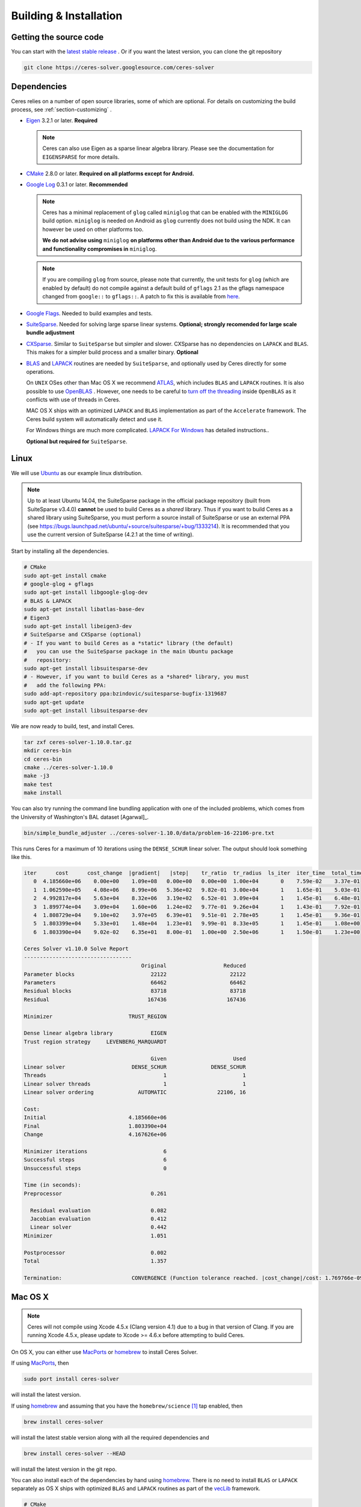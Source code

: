 .. _chapter-building:

=======================
Building & Installation
=======================

Getting the source code
=======================
.. _section-source:

You can start with the `latest stable release
<http://ceres-solver.org/ceres-solver-1.10.0.tar.gz>`_ . Or if you want
the latest version, you can clone the git repository

.. code-block:: bash

       git clone https://ceres-solver.googlesource.com/ceres-solver

.. _section-dependencies:

Dependencies
============

Ceres relies on a number of open source libraries, some of which are
optional. For details on customizing the build process, see
:ref:`section-customizing` .

- `Eigen <http://eigen.tuxfamily.org/index.php?title=Main_Page>`_
  3.2.1 or later.  **Required**

  .. NOTE ::

    Ceres can also use Eigen as a sparse linear algebra
    library. Please see the documentation for ``EIGENSPARSE`` for
    more details.

- `CMake <http://www.cmake.org>`_ 2.8.0 or later.
  **Required on all platforms except for Android.**

- `Google Log <http://code.google.com/p/google-glog>`_ 0.3.1 or
  later. **Recommended**

  .. NOTE::

    Ceres has a minimal replacement of ``glog`` called ``miniglog``
    that can be enabled with the ``MINIGLOG`` build
    option. ``miniglog`` is needed on Android as ``glog`` currently
    does not build using the NDK. It can however be used on other
    platforms too.

    **We do not advise using** ``miniglog`` **on platforms other than
    Android due to the various performance and functionality
    compromises in** ``miniglog``.

  .. NOTE ::

     If you are compiling ``glog`` from source, please note that currently,
     the unit tests for ``glog`` (which are enabled by default) do not compile
     against a default build of ``gflags`` 2.1 as the gflags namespace changed
     from ``google::`` to ``gflags::``.  A patch to fix this is available from
     `here <https://code.google.com/p/google-glog/issues/detail?id=194>`_.

- `Google Flags <http://code.google.com/p/gflags>`_. Needed to build
  examples and tests.

- `SuiteSparse
  <http://www.cise.ufl.edu/research/sparse/SuiteSparse/>`_. Needed for
  solving large sparse linear systems. **Optional; strongly recomended
  for large scale bundle adjustment**

- `CXSparse <http://www.cise.ufl.edu/research/sparse/CXSparse/>`_.
  Similar to ``SuiteSparse`` but simpler and slower. CXSparse has
  no dependencies on ``LAPACK`` and ``BLAS``. This makes for a simpler
  build process and a smaller binary. **Optional**

- `BLAS <http://www.netlib.org/blas/>`_ and `LAPACK
  <http://www.netlib.org/lapack/>`_ routines are needed by
  ``SuiteSparse``, and optionally used by Ceres directly for some
  operations.

  On ``UNIX`` OSes other than Mac OS X we recommend `ATLAS
  <http://math-atlas.sourceforge.net/>`_, which includes ``BLAS`` and
  ``LAPACK`` routines. It is also possible to use `OpenBLAS
  <https://github.com/xianyi/OpenBLAS>`_ . However, one needs to be
  careful to `turn off the threading
  <https://github.com/xianyi/OpenBLAS/wiki/faq#wiki-multi-threaded>`_
  inside ``OpenBLAS`` as it conflicts with use of threads in Ceres.

  MAC OS X ships with an optimized ``LAPACK`` and ``BLAS``
  implementation as part of the ``Accelerate`` framework. The Ceres
  build system will automatically detect and use it.

  For Windows things are much more complicated. `LAPACK For
  Windows <http://icl.cs.utk.edu/lapack-for-windows/lapack/>`_
  has detailed instructions..

  **Optional but required for** ``SuiteSparse``.

.. _section-linux:

Linux
=====

We will use `Ubuntu <http://www.ubuntu.com>`_ as our example linux
distribution.

.. NOTE::

 Up to at least Ubuntu 14.04, the SuiteSparse package in the official
 package repository (built from SuiteSparse v3.4.0) **cannot** be used
 to build Ceres as a *shared* library.  Thus if you want to build
 Ceres as a shared library using SuiteSparse, you must perform a
 source install of SuiteSparse or use an external PPA (see
 https://bugs.launchpad.net/ubuntu/+source/suitesparse/+bug/1333214).
 It is recommended that you use the current version of SuiteSparse
 (4.2.1 at the time of writing).


Start by installing all the dependencies.

.. code-block:: bash

     # CMake
     sudo apt-get install cmake
     # google-glog + gflags
     sudo apt-get install libgoogle-glog-dev
     # BLAS & LAPACK
     sudo apt-get install libatlas-base-dev
     # Eigen3
     sudo apt-get install libeigen3-dev
     # SuiteSparse and CXSparse (optional)
     # - If you want to build Ceres as a *static* library (the default)
     #   you can use the SuiteSparse package in the main Ubuntu package
     #   repository:
     sudo apt-get install libsuitesparse-dev
     # - However, if you want to build Ceres as a *shared* library, you must
     #   add the following PPA:
     sudo add-apt-repository ppa:bzindovic/suitesparse-bugfix-1319687
     sudo apt-get update
     sudo apt-get install libsuitesparse-dev

We are now ready to build, test, and install Ceres.

.. code-block:: bash

 tar zxf ceres-solver-1.10.0.tar.gz
 mkdir ceres-bin
 cd ceres-bin
 cmake ../ceres-solver-1.10.0
 make -j3
 make test
 make install

You can also try running the command line bundling application with one of the
included problems, which comes from the University of Washington's BAL
dataset [Agarwal]_.

.. code-block:: bash

 bin/simple_bundle_adjuster ../ceres-solver-1.10.0/data/problem-16-22106-pre.txt

This runs Ceres for a maximum of 10 iterations using the
``DENSE_SCHUR`` linear solver. The output should look something like
this.

.. code-block:: bash

    iter      cost      cost_change  |gradient|   |step|    tr_ratio  tr_radius  ls_iter  iter_time  total_time
       0  4.185660e+06    0.00e+00    1.09e+08   0.00e+00   0.00e+00  1.00e+04       0    7.59e-02    3.37e-01
       1  1.062590e+05    4.08e+06    8.99e+06   5.36e+02   9.82e-01  3.00e+04       1    1.65e-01    5.03e-01
       2  4.992817e+04    5.63e+04    8.32e+06   3.19e+02   6.52e-01  3.09e+04       1    1.45e-01    6.48e-01
       3  1.899774e+04    3.09e+04    1.60e+06   1.24e+02   9.77e-01  9.26e+04       1    1.43e-01    7.92e-01
       4  1.808729e+04    9.10e+02    3.97e+05   6.39e+01   9.51e-01  2.78e+05       1    1.45e-01    9.36e-01
       5  1.803399e+04    5.33e+01    1.48e+04   1.23e+01   9.99e-01  8.33e+05       1    1.45e-01    1.08e+00
       6  1.803390e+04    9.02e-02    6.35e+01   8.00e-01   1.00e+00  2.50e+06       1    1.50e-01    1.23e+00

    Ceres Solver v1.10.0 Solve Report
    ----------------------------------
                                         Original                  Reduced
    Parameter blocks                        22122                    22122
    Parameters                              66462                    66462
    Residual blocks                         83718                    83718
    Residual                               167436                   167436

    Minimizer                        TRUST_REGION

    Dense linear algebra library            EIGEN
    Trust region strategy     LEVENBERG_MARQUARDT

                                            Given                     Used
    Linear solver                     DENSE_SCHUR              DENSE_SCHUR
    Threads                                     1                        1
    Linear solver threads                       1                        1
    Linear solver ordering              AUTOMATIC                22106, 16

    Cost:
    Initial                          4.185660e+06
    Final                            1.803390e+04
    Change                           4.167626e+06

    Minimizer iterations                        6
    Successful steps                            6
    Unsuccessful steps                          0

    Time (in seconds):
    Preprocessor                            0.261

      Residual evaluation                   0.082
      Jacobian evaluation                   0.412
      Linear solver                         0.442
    Minimizer                               1.051

    Postprocessor                           0.002
    Total                                   1.357

    Termination:                      CONVERGENCE (Function tolerance reached. |cost_change|/cost: 1.769766e-09 <= 1.000000e-06)

.. section-osx:

Mac OS X
========
.. NOTE::

 Ceres will not compile using Xcode 4.5.x (Clang version 4.1) due to a
 bug in that version of Clang.  If you are running Xcode 4.5.x, please
 update to Xcode >= 4.6.x before attempting to build Ceres.


On OS X, you can either use `MacPorts <https://www.macports.org/>`_ or
`homebrew <http://mxcl.github.com/homebrew/>`_ to install Ceres Solver.

If using `MacPorts <https://www.macports.org/>`_, then

.. code-block:: bash

   sudo port install ceres-solver

will install the latest version.

If using `homebrew <http://mxcl.github.com/homebrew/>`_ and assuming
that you have the ``homebrew/science`` [#f1]_ tap enabled, then

.. code-block:: bash

      brew install ceres-solver

will install the latest stable version along with all the required
dependencies and

.. code-block:: bash

      brew install ceres-solver --HEAD

will install the latest version in the git repo.

You can also install each of the dependencies by hand using `homebrew
<http://mxcl.github.com/homebrew/>`_. There is no need to install
``BLAS`` or ``LAPACK`` separately as OS X ships with optimized
``BLAS`` and ``LAPACK`` routines as part of the `vecLib
<https://developer.apple.com/library/mac/#documentation/Performance/Conceptual/vecLib/Reference/reference.html>`_
framework.

.. code-block:: bash

      # CMake
      brew install cmake
      # google-glog and gflags
      brew install glog
      # Eigen3
      brew install eigen
      # SuiteSparse and CXSparse
      brew install suite-sparse

We are now ready to build, test, and install Ceres.

.. code-block:: bash

   tar zxf ceres-solver-1.10.0.tar.gz
   mkdir ceres-bin
   cd ceres-bin
   cmake ../ceres-solver-1.10.0
   make -j3
   make test
   make install

Like the Linux build, you should now be able to run
``bin/simple_bundle_adjuster``.


.. rubric:: Footnotes

.. [#f1] Ceres and many of its dependencies are in `homebrew/science
   <https://github.com/Homebrew/homebrew-science>`_ tap. So, if you
   don't have this tap enabled, then you will need to enable it as
   follows before executing any of the commands in this section.

   .. code-block:: bash

      brew tap homebrew/science


.. _section-windows:

Windows
=======

.. NOTE::

  If you find the following `CMake` difficult to set up, then you may
  be interested in a `Microsoft Visual Studio wrapper
  <https://github.com/tbennun/ceres-windows>`_ for Ceres Solver by Tal
  Ben-Nun.

On Windows, we support building with Visual Studio 2010 or newer. Note
that the Windows port is less featureful and less tested than the
Linux or Mac OS X versions due to the lack of an officially supported
way of building SuiteSparse and CXSparse.  There are however a number
of unofficial ways of building these libraries. Building on Windows
also a bit more involved since there is no automated way to install
dependencies.

.. NOTE:: Using ``google-glog`` & ``miniglog`` with windows.h.

 The windows.h header if used with GDI (Graphics Device Interface)
 defines ``ERROR``, which conflicts with the definition of ``ERROR``
 as a LogSeverity level in ``google-glog`` and ``miniglog``.  There
 are at least two possible fixes to this problem:

 #. Use ``google-glog`` and define ``GLOG_NO_ABBREVIATED_SEVERITIES``
    when building Ceres and your own project, as documented
    `here <http://google-glog.googlecode.com/svn/trunk/doc/glog.html>`__.
    Note that this fix will not work for ``miniglog``,
    but use of ``miniglog`` is strongly discouraged on any platform for which
    ``google-glog`` is available (which includes Windows).
 #. If you do not require GDI, then define ``NOGDI`` **before** including
    windows.h.  This solution should work for both ``google-glog`` and
    ``miniglog`` and is documented for ``google-glog``
    `here <https://code.google.com/p/google-glog/issues/detail?id=33>`__.

#. Make a toplevel directory for deps & build & src somewhere: ``ceres/``
#. Get dependencies; unpack them as subdirectories in ``ceres/``
   (``ceres/eigen``, ``ceres/glog``, etc)

   #. ``Eigen`` 3.1 (needed on Windows; 3.0.x will not work). There is
      no need to build anything; just unpack the source tarball.

   #. ``google-glog`` Open up the Visual Studio solution and build it.
   #. ``gflags`` Open up the Visual Studio solution and build it.

   #. (Experimental) ``SuiteSparse`` Previously SuiteSparse was not available
      on Windows, recently it has become possible to build it on Windows using
      the `suitesparse-metis-for-windows <https://github.com/jlblancoc/suitesparse-metis-for-windows>`_
      project.  If you wish to use ``SuiteSparse``, follow their instructions
      for obtaining and building it.

   #. (Experimental) ``CXSparse`` Previously CXSparse was not available on
      Windows, there are now several ports that enable it to be, including:
      `[1] <https://github.com/PetterS/CXSparse>`_ and
      `[2] <https://github.com/TheFrenchLeaf/CXSparse>`_.  If you wish to use
      ``CXSparse``, follow their instructions for obtaining and building it.

#. Unpack the Ceres tarball into ``ceres``. For the tarball, you
   should get a directory inside ``ceres`` similar to
   ``ceres-solver-1.3.0``. Alternately, checkout Ceres via ``git`` to
   get ``ceres-solver.git`` inside ``ceres``.

#. Install ``CMake``,

#. Make a dir ``ceres/ceres-bin`` (for an out-of-tree build)

#. Run ``CMake``; select the ``ceres-solver-X.Y.Z`` or
   ``ceres-solver.git`` directory for the CMake file. Then select the
   ``ceres-bin`` for the build dir.

#. Try running ``Configure``. It won't work. It'll show a bunch of options.
   You'll need to set:

   #. ``EIGEN_INCLUDE_DIR_HINTS``
   #. ``GLOG_INCLUDE_DIR_HINTS``
   #. ``GLOG_LIBRARY_DIR_HINTS``
   #. ``GFLAGS_INCLUDE_DIR_HINTS``
   #. ``GFLAGS_LIBRARY_DIR_HINTS``
   #. (Optional) ``SUITESPARSE_INCLUDE_DIR_HINTS``
   #. (Optional) ``SUITESPARSE_LIBRARY_DIR_HINTS``
   #. (Optional) ``CXSPARSE_INCLUDE_DIR_HINTS``
   #. (Optional) ``CXSPARSE_LIBRARY_DIR_HINTS``

   to the appropriate directories where you unpacked/built them. If any of
   the variables are not visible in the ``CMake`` GUI, create a new entry
   for them.  We recommend using the ``<NAME>_(INCLUDE/LIBRARY)_DIR_HINTS``
   variables rather than setting the ``<NAME>_INCLUDE_DIR`` &
   ``<NAME>_LIBRARY`` variables directly to keep all of the validity
   checking, and to avoid having to specify the library files manually.

#. You may have to tweak some more settings to generate a MSVC
   project.  After each adjustment, try pressing Configure & Generate
   until it generates successfully.

#. Open the solution and build it in MSVC


To run the tests, select the ``RUN_TESTS`` target and hit **Build
RUN_TESTS** from the build menu.

Like the Linux build, you should now be able to run
``bin/simple_bundle_adjuster``.

Notes:

#. The default build is Debug; consider switching it to release mode.
#. Currently ``system_test`` is not working properly.
#. CMake puts the resulting test binaries in ``ceres-bin/examples/Debug``
   by default.
#. The solvers supported on Windows are ``DENSE_QR``, ``DENSE_SCHUR``,
   ``CGNR``, and ``ITERATIVE_SCHUR``.
#. We're looking for someone to work with upstream ``SuiteSparse`` to
   port their build system to something sane like ``CMake``, and get a
   fully supported Windows port.


.. _section-android:

Android
=======

Download the ``Android NDK`` version ``r9d`` or later. Run
``ndk-build`` from inside the ``jni`` directory. Use the
``libceres.a`` that gets created.

.. _section-ios:

iOS
===

.. NOTE::

   You need iOS version 6.0 or higher to build Ceres Solver.

To build Ceres for iOS, we need to force ``CMake`` to find the toolchains from
the iOS SDK instead of using the standard ones. For example:

.. code-block:: bash

   cmake ../ceres-solver \
   -DCMAKE_TOOLCHAIN_FILE=../ceres-solver/cmake/iOS.cmake \
   -DEIGEN_INCLUDE_DIR=/path/to/eigen/header \
   -DIOS_PLATFORM=<PLATFORM>

``PLATFORM`` can be one of ``OS``, ``SIMULATOR`` and ``SIMULATOR64``. You can
build for ``OS`` (``armv7``, ``armv7s``, ``arm64``), ``SIMULATOR`` (``i386``) or
``SIMULATOR64`` (``x86_64``) separately and use ``LIPO`` to merge them into
one static library.  See ``cmake/iOS.cmake`` for more options.

After building, you will get a ``libceres.a`` library, which you will need to
add to your Xcode project.

The default CMake configuration builds a bare bones version of Ceres
Solver that only depends on Eigen (``MINIGLOG`` is compiled into Ceres if it is
used), this should be sufficient for solving small to moderate sized problems
(No ``SPARSE_SCHUR``, ``SPARSE_NORMAL_CHOLESKY`` linear solvers and no
``CLUSTER_JACOBI`` and ``CLUSTER_TRIDIAGONAL`` preconditioners).

If you decide to use ``LAPACK`` and ``BLAS``, then you also need to add
``Accelerate.framework`` to your XCode project's linking dependency.

.. _section-customizing:

Customizing the build
=====================

It is possible to reduce the libraries needed to build Ceres and
customize the build process by setting the appropriate options in
``CMake``.  These options can either be set in the ``CMake`` GUI,
or via ``-D<OPTION>=<ON/OFF>`` when running ``CMake`` from the
command line.  In general, you should only modify these options from
their defaults if you know what you are doing.

.. NOTE::

 If you are setting variables via ``-D<VARIABLE>=<VALUE>`` when calling
 ``CMake``, it is important to understand that this forcibly **overwrites** the
 variable ``<VARIABLE>`` in the ``CMake`` cache at the start of *every configure*.

 This can lead to confusion if you are invoking the ``CMake``
 `curses <http://www.gnu.org/software/ncurses/ncurses.html>`_ terminal GUI
 (via ``ccmake``, e.g. ```ccmake -D<VARIABLE>=<VALUE> <PATH_TO_SRC>``).
 In this case, even if you change the value of ``<VARIABLE>`` in the ``CMake``
 GUI, your changes will be **overwritten** with the value passed via
 ``-D<VARIABLE>=<VALUE>`` (if one exists) at the start of each configure.

 As such, it is generally easier not to pass values to ``CMake`` via ``-D``
 and instead interactively experiment with their values in the ``CMake`` GUI.
 If they are not present in the *Standard View*, toggle to the *Advanced View*
 with ``<t>``.

Options controlling Ceres configuration
---------------------------------------

#. ``LAPACK [Default: ON]``: By default Ceres will use ``LAPACK`` (&
   ``BLAS``) if they are found.  Turn this ``OFF`` to build Ceres
   without ``LAPACK``. Turning this ``OFF`` also disables
   ``SUITESPARSE`` as it depends on ``LAPACK``.

#. ``SUITESPARSE [Default: ON]``: By default, Ceres will link to
   ``SuiteSparse`` if it and all of its dependencies are present. Turn
   this ``OFF`` to build Ceres without ``SuiteSparse``. Note that
   ``LAPACK`` must be ``ON`` in order to build with ``SuiteSparse``.

#. ``CXSPARSE [Default: ON]``: By default, Ceres will link to
   ``CXSparse`` if all its dependencies are present. Turn this ``OFF``
   to build Ceres without ``CXSparse``.

#. ``EIGENSPARSE [Default: OFF]``: By default, Ceres will not use
   Eigen's sparse Cholesky factorization. The is because this part of
   the code is licensed under the ``LGPL`` and since ``Eigen`` is a
   header only library, including this code will result in an ``LGPL``
   licensed version of Ceres.

   .. NOTE::

      For good performance, use Eigen version 3.2.2 or later.

#. ``GFLAGS [Default: ON]``: Turn this ``OFF`` to build Ceres without
   ``gflags``. This will also prevent some of the example code from
   building.

#. ``MINIGLOG [Default: OFF]``: Ceres includes a stripped-down,
   minimal implementation of ``glog`` which can optionally be used as
   a substitute for ``glog``, thus removing ``glog`` as a required
   dependency. Turn this ``ON`` to use this minimal ``glog``
   implementation.

#. ``SCHUR_SPECIALIZATIONS [Default: ON]``: If you are concerned about
   binary size/compilation time over some small (10-20%) performance
   gains in the ``SPARSE_SCHUR`` solver, you can disable some of the
   template specializations by turning this ``OFF``.

#. ``OPENMP [Default: ON]``: On certain platforms like Android,
   multi-threading with ``OpenMP`` is not supported. Turn this ``OFF``
   to disable multi-threading.

#. ``CXX11 [Default: OFF]`` *Non-Windows platforms only*.

   Although Ceres does not currently use C++11, it does use ``shared_ptr``
   (required) and ``unordered_map`` (if available); both of which existed in the
   previous iterations of what became the C++11 standard: TR1 & C++0x.  As such,
   Ceres can compile on pre-C++11 compilers, using the TR1/C++0x versions of
   ``shared_ptr`` & ``unordered_map``.

   Note that on Linux (GCC & Clang), compiling against the TR1/C++0x versions:
   ``CXX11=OFF`` (the default) *does not* require ``-std=c++11`` when compiling
   Ceres, *nor* does it require that any client code using Ceres use
   ``-std=c++11``.   However, this will cause compile errors if any client code
   that uses Ceres also uses C++11 (mismatched versions of ``shared_ptr`` &
   ``unordered_map``).

   Enabling this option: ``CXX11=ON`` forces Ceres to use the C++11
   versions of ``shared_ptr`` & ``unordered_map`` if they are available, and
   thus imposes the requirement that all client code using Ceres also
   compile with ``-std=c++11``.  This requirement is handled automatically
   through CMake target properties on the exported Ceres target for CMake >=
   2.8.12 (when it was introduced).  Thus, any client code which uses CMake will
   automatically be compiled with ``-std=c++11``.  **On CMake versions <
   2.8.12, you are responsible for ensuring that any code which uses Ceres is
   compiled with** ``-std=c++11``.

   On OS X 10.9+, Clang will use the C++11 versions of ``shared_ptr`` &
   ``unordered_map`` without ``-std=c++11`` and so this option does not change
   the versions detected, although enabling it *will* require that client code
   compile with ``-std=c++11``.

   The following table summarises the effects of the ``CXX11`` option:

   ===================  ==========  ================  ======================================
   OS                   CXX11       Detected Version  Ceres & client code require ``-std=c++11``
   ===================  ==========  ================  ======================================
   Linux (GCC & Clang)  OFF         std               **No**
   Linux (GCC & Clang)  ON          tr1               **Yes**
   OS X 10.9+           OFF         std               **No**
   OS X 10.9+           ON          std               **Yes**
   ===================  ==========  ================  ======================================

   The ``CXX11`` option does does not exist for Windows, as there any new C++
   features available are enabled by default, and there is no analogue of
   ``-std=c++11``.

#. ``BUILD_SHARED_LIBS [Default: OFF]``: By default Ceres is built as
   a static library, turn this ``ON`` to instead build Ceres as a
   shared library.

#. ``BUILD_DOCUMENTATION [Default: OFF]``: Use this to enable building
   the documentation, requires `Sphinx <http://sphinx-doc.org/>`_ and the
   `sphinx_rtd_theme <https://pypi.python.org/pypi/sphinx_rtd_theme>`_
   package available from the Python package index. In addition,
   ``make ceres_docs`` can be used to build only the documentation.

#. ``MSVC_USE_STATIC_CRT [Default: OFF]`` *Windows Only*: By default
   Ceres will use the Visual Studio default, *shared* C-Run Time (CRT) library.
   Turn this ``ON`` to use the *static* C-Run Time library instead.


Options controlling Ceres dependency locations
----------------------------------------------

Ceres uses the ``CMake``
`find_package <http://www.cmake.org/cmake/help/v3.2/command/find_package.html>`_
function to find all of its dependencies using
``Find<DEPENDENCY_NAME>.cmake`` scripts which are either included in Ceres
(for most dependencies) or are shipped as standard with ``CMake``
(for ``LAPACK`` & ``BLAS``).  These scripts will search all of the "standard"
install locations for various OSs for each dependency.  However, particularly
for Windows, they may fail to find the library, in this case you will have to
manually specify its installed location.  The ``Find<DEPENDENCY_NAME>.cmake``
scripts shipped with Ceres support two ways for you to do this:

#. Set the *hints* variables specifying the *directories* to search in
   preference, but in addition, to the search directories in the
   ``Find<DEPENDENCY_NAME>.cmake`` script:

   - ``<DEPENDENCY_NAME (CAPS)>_INCLUDE_DIR_HINTS``
   - ``<DEPENDENCY_NAME (CAPS)>_LIBRARY_DIR_HINTS``

   These variables should be set via ``-D<VAR>=<VALUE>``
   ``CMake`` arguments as they are not visible in the GUI.

#. Set the variables specifying the *explicit* include directory
   and library file to use:

   - ``<DEPENDENCY_NAME (CAPS)>_INCLUDE_DIR``
   - ``<DEPENDENCY_NAME (CAPS)>_LIBRARY``

   This bypasses *all* searching in the
   ``Find<DEPENDENCY_NAME>.cmake`` script, but validation is still
   performed.

   These variables are available to set in the ``CMake`` GUI. They
   are visible in the *Standard View* if the library has not been
   found (but the current Ceres configuration requires it), but
   are always visible in the *Advanced View*.  They can also be
   set directly via ``-D<VAR>=<VALUE>`` arguments to ``CMake``.

Building using custom BLAS & LAPACK installs
----------------------------------------------

If the standard find package scripts for ``BLAS`` & ``LAPACK`` which ship with
``CMake`` fail to find the desired libraries on your system, try setting
``CMAKE_LIBRARY_PATH`` to the path(s) to the directories containing the
``BLAS`` & ``LAPACK`` libraries when invoking ``CMake`` to build Ceres via
``-D<VAR>=<VALUE>``.  This should result in the libraries being found for any
common variant of each.

If you are building on an exotic system, or setting ``CMAKE_LIBRARY_PATH``
does not work, or is not appropriate for some other reason, one option would be
to write your own custom versions of ``FindBLAS.cmake`` &
``FindLAPACK.cmake`` specific to your environment.  In this case you must set
``CMAKE_MODULE_PATH`` to the directory containing these custom scripts when
invoking ``CMake`` to build Ceres and they will be used in preference to the
default versions.  However, in order for this to work, your scripts must provide
the full set of variables provided by the default scripts.  Also, if you are
building Ceres with ``SuiteSparse``, the versions of ``BLAS`` & ``LAPACK``
used by ``SuiteSparse`` and Ceres should be the same.

.. _section-using-ceres:

Using Ceres with CMake
======================

Once the library is installed with ``make install``, it is possible to
use CMake with `find_package()
<http://www.cmake.org/cmake/help/v3.2/command/find_package.html>`_
in order to compile **user code** against Ceres. For example, to compile
`examples/helloworld.cc
<https://ceres-solver.googlesource.com/ceres-solver/+/master/examples/helloworld.cc>`_
in a separate, standalone project, the following CMakeList.txt can be used:

.. code-block:: cmake

    cmake_minimum_required(VERSION 2.8)

    project(helloworld)

    find_package(Ceres REQUIRED)
    include_directories(${CERES_INCLUDE_DIRS})

    # helloworld
    add_executable(helloworld helloworld.cc)
    target_link_libraries(helloworld ${CERES_LIBRARIES})

Understanding the CMake Package System
----------------------------------------

Although a full tutorial on CMake is outside the scope of this guide, here
we cover some of the most common CMake misunderstandings that crop up
when using Ceres.  For more detailed CMake usage, the following references are
very useful:

- The `official CMake tutorial <http://www.cmake.org/cmake-tutorial/>`_

   Provides a tour of the core features of CMake.

- `ProjectConfig tutorial <http://www.cmake.org/Wiki/CMake/Tutorials/How_to_create_a_ProjectConfig.cmake_file>`_ and the `cmake-packages documentation <http://www.cmake.org/cmake/help/git-master/manual/cmake-packages.7.html>`_

   Cover how to write a ``ProjectConfig.cmake`` file, discussed below, for
   your own project when installing or exporting it using CMake.  It also covers
   how these processes in conjunction with ``find_package()`` are actually
   handled by CMake.  The
   `ProjectConfig tutorial <http://www.cmake.org/Wiki/CMake/Tutorials/How_to_create_a_ProjectConfig.cmake_file>`_
   is the older style, currently used by Ceres for compatibility with older
   versions of CMake.

  .. NOTE :: **Targets in CMake.**

    All libraries and executables built using CMake are represented as
    *targets* created using
    `add_library()
    <http://www.cmake.org/cmake/help/v3.2/command/add_library.html>`_
    and
    `add_executable()
    <http://www.cmake.org/cmake/help/v3.2/command/add_executable.html>`_.
    Targets encapsulate the rules and dependencies (which can be other targets)
    required to build or link against an object.  This allows CMake to
    implicitly manage dependency chains.  Thus it is sufficient to tell CMake
    that a library target: ``B`` depends on a previously declared library target
    ``A``, and CMake will understand that this means that ``B`` also depends on
    all of the public dependencies of ``A``.

When a project like Ceres is installed using CMake, in addition to the
public headers and compiled libraries, a set of CMake-specific project
configuration files are also installed to: ``<INSTALL_ROOT>/share/Ceres``.
When `find_package
<http://www.cmake.org/cmake/help/v3.2/command/find_package.html>`_
is invoked, CMake checks various standard install locations (including
``/usr/local`` on Linux & UNIX systems), for installed CMake configuration files
for the project to be found (i.e. Ceres in the case of ``find_package(Ceres)``).
Specifically it looks for:

- ``<PROJECT_NAME>Config.cmake`` (or ``<lower_case_project_name>-config.cmake``)

   Which is written by the developers of the project, and is configured with
   the selected options and installed locations when the project is built and
   defines the CMake variables: ``<PROJECT_NAME>_INCLUDE_DIRS`` &
   ``<PROJECT_NAME>_LIBRARIES`` which are used by the caller to import
   the project.

The ``<PROJECT_NAME>Config.cmake`` typically includes a second file installed to
the same location:

- ``<PROJECT_NAME>Targets.cmake``

   Which is autogenerated by CMake as part of the install process and defines
   **imported targets** for the project in the caller's CMake scope.

An **imported target** contains the same information about a library as a CMake
target that was declared locally in the current CMake project using
``add_library()``.  However, imported targets refer to objects that have already
been built previously by a different CMake project.  Principally, an imported
target contains the location of the compiled object and all of its public
dependencies required to link against it.  Any locally declared target can
depend on an imported target, and CMake will manage the dependency chain, just
as if the imported target had been declared locally by the current project.

Crucially, just like any locally declared CMake target, an imported target is
identified by its **name** when adding it as a dependency to another target.

Thus, if in a project using Ceres you had the following in your CMakeLists.txt:

.. code-block:: cmake

    find_package(Ceres REQUIRED)
    message("CERES_LIBRARIES = ${CERES_LIBRARIES}")

You would see the output: ``CERES_LIBRARIES = ceres``.  **However**, here
``ceres`` is an **imported target** created when ``CeresTargets.cmake`` was
read as part of ``find_package(Ceres REQUIRED)``.  It does **not** refer
(directly) to the compiled Ceres library: ``libceres.a/so/dylib/lib``.  This
distinction is important, as depending on the options selected when it was
built, Ceres can have public link dependencies which are encapsulated in the
imported target and automatically added to the link step when Ceres is added
as a dependency of another target by CMake.  In this case, linking only against
``libceres.a/so/dylib/lib`` without these other public dependencies would
result in a linker error.

Although this description covers projects that are **installed** using CMake, it
also holds for projects that are **exported** using CMake using
`export() <http://www.cmake.org/cmake/help/v3.2/command/export.html>`_
instead of
`install() <http://www.cmake.org/cmake/help/v3.2/command/install.html>`_.
When a project is *installed*, the compiled libraries and headers are copied
from the source & build directory to the install location, and it is these
copied files that are used by any client code.  When a project is *exported*,
instead of copying the compiled libraries and headers, CMake creates an entry
for the project in ``<USER_HOME>/.cmake/packages`` which contains the path to
the project's build directory which will be checked by CMake during a call to
``find_package()``.  The effect of which is that any client code uses the
compiled libraries and headers in the build directory directly, thus not
requiring the project to be installed to be used.

Installing / Exporting a project that uses Ceres
--------------------------------------------------

As described in `Understanding the CMake Package System`_, the contents of
the ``CERES_LIBRARIES`` variable is the **name** of an imported target which
represents Ceres.  If you are installing / exporting your *own* project which
*uses* Ceres, it is important to understand that:

**imported targets are not (re)exported when a project which imported them is
exported**.

Thus, when a project ``Foo`` which uses Ceres is exported, its list of
dependencies as seen by another project ``Bar`` which imports ``Foo`` via:
``find_package(Foo REQUIRED)`` will contain: ``ceres``.  However, the
definition of ``ceres`` as an imported target is **not (re)exported** when Foo
is exported.  Hence, without any additional steps, when processing ``Bar``,
``ceres`` will not be defined as an imported target.  Thus, when processing
``Bar``, CMake will assume that ``ceres`` refers only to:
``libceres.a/so/dylib/lib`` (the compiled Ceres library) directly if it is on
the current list of search paths.  In which case, no CMake errors will occur,
but ``Bar`` will not link properly, as it does not have the required public link
dependencies of Ceres, which are stored in the imported target defintion.

The solution to this is for ``Foo`` (i.e., the project that uses Ceres) to
invoke ``find_package(Ceres)`` in ``FooConfig.cmake``, thus ``ceres`` will be
defined as an imported target when CMake processes ``Bar``.  An example of the
required modifications to ``FooConfig.cmake`` are show below:

.. code-block:: cmake

    # Importing Ceres in FooConfig.cmake using CMake 2.8.x style.
    #
    # When configure_file() is used to generate FooConfig.cmake from
    # FooConfig.cmake.in, @Ceres_DIR@ will be replaced with the current
    # value of Ceres_DIR being used by Foo.  This should be passed as a hint
    # when invoking find_package(Ceres) to ensure that the same install of
    # Ceres is used as was used to build Foo.
    set(CERES_DIR_HINTS @Ceres_DIR@)

    # Forward the QUIET / REQUIRED options.
    if (Foo_FIND_QUIETLY)
       find_package(Ceres QUIET HINTS ${CERES_DIR_HINTS})
    elseif (Foo_FIND_REQUIRED)
       find_package(Ceres REQUIRED HINTS ${CERES_DIR_HINTS})
    else ()
       find_package(Ceres HINTS ${CERES_DIR_HINTS})
    endif()

.. code-block:: cmake

    # Importing Ceres in FooConfig.cmake using CMake 3.x style.
    #
    # In CMake v3.x, the find_dependency() macro exists to forward the REQUIRED
    # / QUIET parameters to find_package() when searching for dependencies.
    #
    # Note that find_dependency() does not take a path hint, so if Ceres was
    # installed in a non-standard location, that location must be added to
    # CMake's search list before this call.
    include(CMakeFindDependencyMacro)
    find_dependency(Ceres)

Specify Ceres version
---------------------

Additionally, when CMake has found Ceres it can check the package
version, if it has been specified in the `find_package()
<http://www.cmake.org/cmake/help/v3.2/command/find_package.html>`_
call.  For example:

.. code-block:: cmake

    find_package(Ceres 1.2.3 REQUIRED)

The version is an optional argument.

Local installations
-------------------

If Ceres was installed in a non-standard path by specifying
``-DCMAKE_INSTALL_PREFIX="/some/where/local"``, then the user should add
the **PATHS** option to the ``find_package()`` command, e.g.,

.. code-block:: cmake

   find_package(Ceres REQUIRED PATHS "/some/where/local/")

Note that this can be used to have multiple versions of Ceres
installed.

